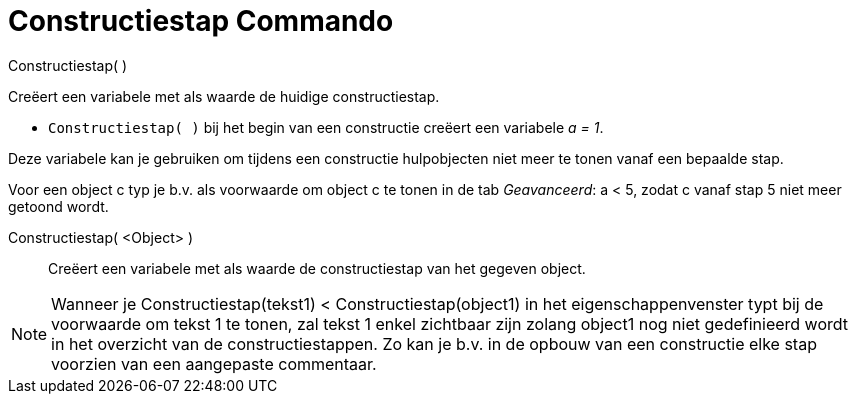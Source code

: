 = Constructiestap Commando
:page-en: commands/ConstructionStep_Command
ifdef::env-github[:imagesdir: /nl/modules/ROOT/assets/images]

Constructiestap( )

Creëert een variabele met als waarde de huidige constructiestap.

[EXAMPLE]
====

* `++Constructiestap( )++` bij het begin van een constructie creëert een variabele _a = 1_.

====

Deze variabele kan je gebruiken om tijdens een constructie hulpobjecten niet meer te tonen vanaf een bepaalde stap.

Voor een object c typ je b.v. als voorwaarde om object c te tonen in de tab _Geavanceerd_: a < 5, zodat c vanaf stap 5
niet meer getoond wordt.

Constructiestap( <Object> )::
  Creëert een variabele met als waarde de constructiestap van het gegeven object.

[NOTE]
====

Wanneer je Constructiestap(tekst1) < Constructiestap(object1) in het eigenschappenvenster typt bij de voorwaarde om
tekst 1 te tonen, zal tekst 1 enkel zichtbaar zijn zolang object1 nog niet gedefinieerd wordt in het overzicht van de
constructiestappen. Zo kan je b.v. in de opbouw van een constructie elke stap voorzien van een aangepaste commentaar.

====
